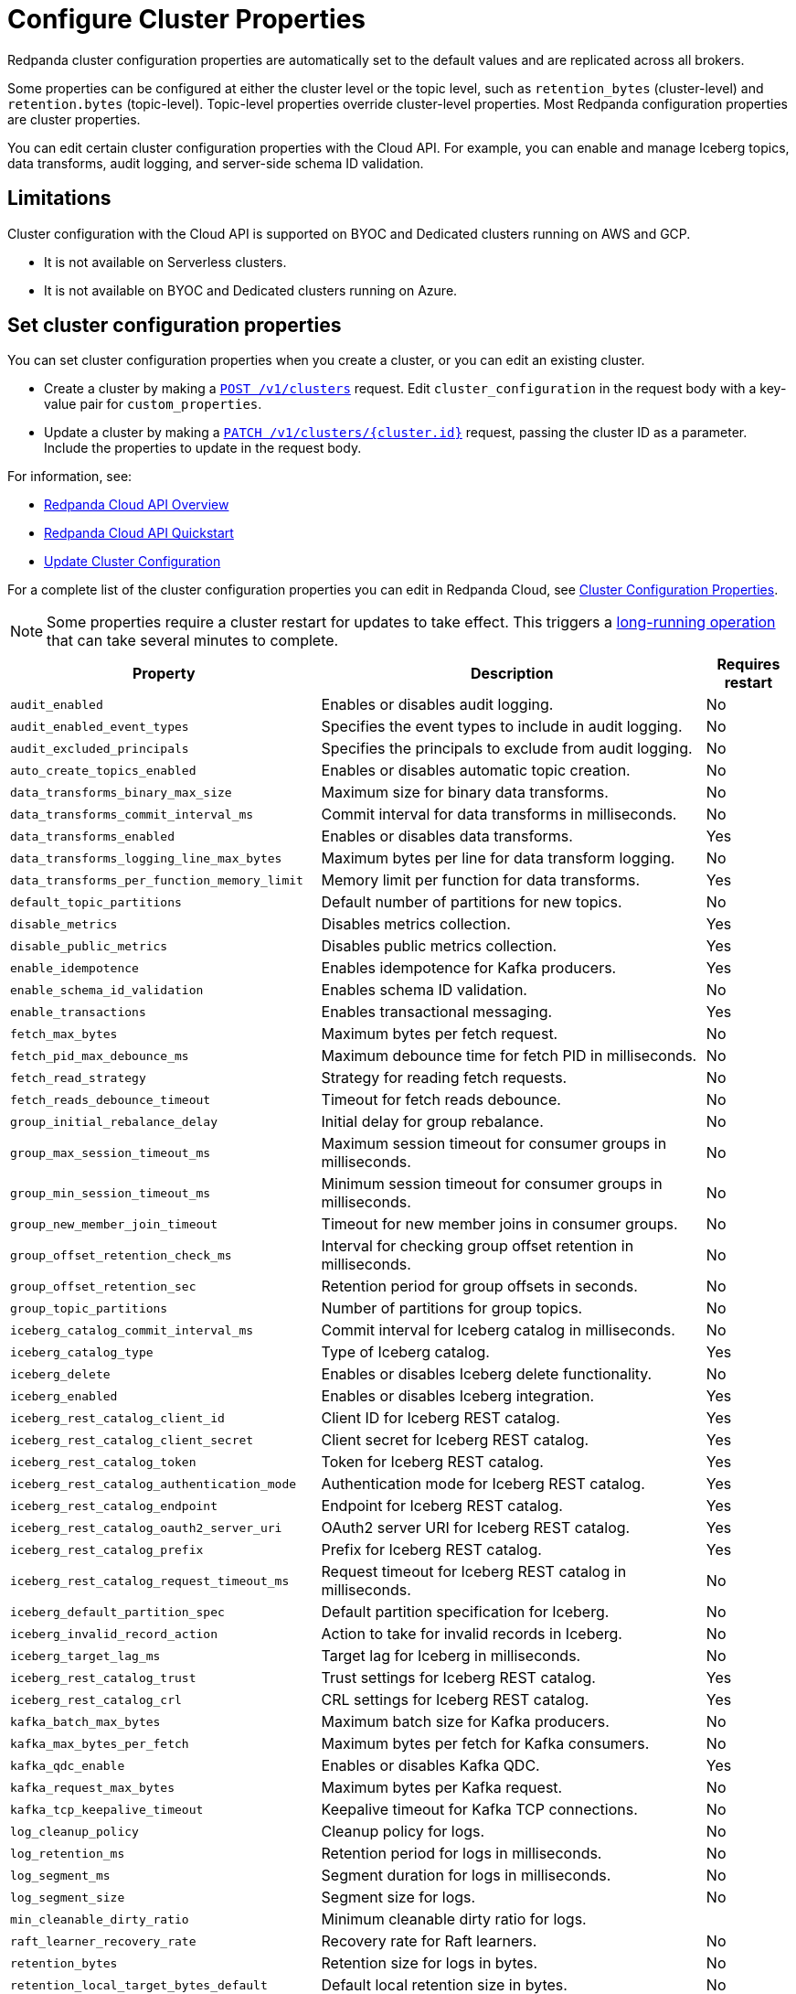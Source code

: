 = Configure Cluster Properties
:description: Learn how to configure cluster properties to enable and manage additional features.

Redpanda cluster configuration properties are automatically set to the default values and are replicated across all brokers. 

Some properties can be configured at either the cluster level or the topic level, such as `retention_bytes` (cluster-level) and `retention.bytes` (topic-level). Topic-level properties override cluster-level properties. Most Redpanda configuration properties are cluster properties.

You can edit certain cluster configuration properties with the Cloud API. For example, you can enable and manage Iceberg topics, data transforms, audit logging, and server-side schema ID validation. 

== Limitations

Cluster configuration with the Cloud API is supported on BYOC and Dedicated clusters running on AWS and GCP. 

- It is not available on Serverless clusters. 
- It is not available on BYOC and Dedicated clusters running on Azure.

== Set cluster configuration properties

You can set cluster configuration properties when you create a cluster, or you can edit an existing cluster.

* Create a cluster by making a xref:api:ROOT:cloud-controlplane-api.adoc#post-/v1/clusters[`POST /v1/clusters`] request. Edit `cluster_configuration` in the request body with a key-value pair for `custom_properties`.

* Update a cluster by making a xref:api:ROOT:cloud-controlplane-api.adoc#patch-/v1/clusters/-cluster.id-[`PATCH /v1/clusters/{cluster.id}`] request, passing the cluster ID as a parameter. Include the properties to update in the request body.

For information, see:

* xref:manage:api/cloud-api-overview.adoc[Redpanda Cloud API Overview]
* xref:manage:api/cloud-api-quickstart.adoc[Redpanda Cloud API Quickstart]
* xref:manage:api/cloud-byoc-controlplane-api/#update-cluster-configuration[Update Cluster Configuration]

For a complete list of the cluster configuration properties you can edit in Redpanda Cloud, see xref:reference:properties/cluster-properties.adoc[Cluster Configuration Properties].

NOTE: Some properties require a cluster restart for updates to take effect. This triggers a xref:manage:api/cloud-byoc-controlplane-api.adoc#lro[long-running operation] that can take several minutes to complete.

[cols="35%,45%,10%"]
|===
| Property | Description | Requires restart

| `audit_enabled`
| Enables or disables audit logging. | No

| `audit_enabled_event_types`
| Specifies the event types to include in audit logging. | No

| `audit_excluded_principals`
| Specifies the principals to exclude from audit logging. | No

| `auto_create_topics_enabled`
| Enables or disables automatic topic creation. | No

| `data_transforms_binary_max_size`
| Maximum size for binary data transforms. | No

| `data_transforms_commit_interval_ms`
| Commit interval for data transforms in milliseconds. | No

| `data_transforms_enabled`
| Enables or disables data transforms. | Yes

| `data_transforms_logging_line_max_bytes`
| Maximum bytes per line for data transform logging. | No

| `data_transforms_per_function_memory_limit`
| Memory limit per function for data transforms. | Yes

| `default_topic_partitions`
| Default number of partitions for new topics. | No

| `disable_metrics`
| Disables metrics collection. | Yes

| `disable_public_metrics`
| Disables public metrics collection. | Yes

| `enable_idempotence`
| Enables idempotence for Kafka producers. | Yes

| `enable_schema_id_validation`
| Enables schema ID validation. | No

| `enable_transactions`
| Enables transactional messaging. | Yes

| `fetch_max_bytes`
| Maximum bytes per fetch request. | No

| `fetch_pid_max_debounce_ms`
| Maximum debounce time for fetch PID in milliseconds. | No

| `fetch_read_strategy`
| Strategy for reading fetch requests. | No

| `fetch_reads_debounce_timeout`
| Timeout for fetch reads debounce. | No

| `group_initial_rebalance_delay`
| Initial delay for group rebalance. | No

| `group_max_session_timeout_ms`
| Maximum session timeout for consumer groups in milliseconds. | No

| `group_min_session_timeout_ms`
| Minimum session timeout for consumer groups in milliseconds. | No

| `group_new_member_join_timeout`
| Timeout for new member joins in consumer groups. | No

| `group_offset_retention_check_ms`
| Interval for checking group offset retention in milliseconds. | No

| `group_offset_retention_sec`
| Retention period for group offsets in seconds. | No

| `group_topic_partitions`
| Number of partitions for group topics. | No

| `iceberg_catalog_commit_interval_ms`
| Commit interval for Iceberg catalog in milliseconds. | No

| `iceberg_catalog_type`
| Type of Iceberg catalog. | Yes

| `iceberg_delete`
| Enables or disables Iceberg delete functionality. | No

| `iceberg_enabled`
| Enables or disables Iceberg integration. | Yes

| `iceberg_rest_catalog_client_id`
| Client ID for Iceberg REST catalog. | Yes

| `iceberg_rest_catalog_client_secret`
| Client secret for Iceberg REST catalog. | Yes

| `iceberg_rest_catalog_token`
| Token for Iceberg REST catalog. | Yes

| `iceberg_rest_catalog_authentication_mode`
| Authentication mode for Iceberg REST catalog. | Yes

| `iceberg_rest_catalog_endpoint`
| Endpoint for Iceberg REST catalog. | Yes

| `iceberg_rest_catalog_oauth2_server_uri`
| OAuth2 server URI for Iceberg REST catalog. | Yes

| `iceberg_rest_catalog_prefix`
| Prefix for Iceberg REST catalog. | Yes

| `iceberg_rest_catalog_request_timeout_ms`
| Request timeout for Iceberg REST catalog in milliseconds. | No

| `iceberg_default_partition_spec`
| Default partition specification for Iceberg. | No

| `iceberg_invalid_record_action`
| Action to take for invalid records in Iceberg. | No

| `iceberg_target_lag_ms`
| Target lag for Iceberg in milliseconds. | No

| `iceberg_rest_catalog_trust`
| Trust settings for Iceberg REST catalog. | Yes

| `iceberg_rest_catalog_crl`
| CRL settings for Iceberg REST catalog. | Yes

| `kafka_batch_max_bytes`
| Maximum batch size for Kafka producers. | No

| `kafka_max_bytes_per_fetch`
| Maximum bytes per fetch for Kafka consumers. | No

| `kafka_qdc_enable`
| Enables or disables Kafka QDC. | Yes

| `kafka_request_max_bytes`
| Maximum bytes per Kafka request. | No

| `kafka_tcp_keepalive_timeout`
| Keepalive timeout for Kafka TCP connections. | No

| `log_cleanup_policy`
| Cleanup policy for logs. | No

| `log_retention_ms`
| Retention period for logs in milliseconds. | No

| `log_segment_ms`
| Segment duration for logs in milliseconds. | No

| `log_segment_size`
| Segment size for logs. | No

| `min_cleanable_dirty_ratio`
| Minimum cleanable dirty ratio for logs. | 

| `raft_learner_recovery_rate`
| Recovery rate for Raft learners. | No

| `retention_bytes`
| Retention size for logs in bytes. | No

| `retention_local_target_bytes_default`
| Default local retention size in bytes. | No

| `retention_local_target_ms_default`
| Default local retention period in milliseconds. | No

| `schema_registry_normalize_on_startup`
| Normalizes schema registry data on startup. | Yes

| `tombstone_retention_ms`
| Retention period for tombstones in milliseconds. | No

| `transaction_coordinator_cleanup_policy`
| Cleanup policy for transaction coordinator. | No

| `transaction_coordinator_delete_retention_ms`
| Retention period for transaction coordinator deletes in milliseconds. | No

| `transaction_coordinator_log_segment_size`
| Log segment size for transaction coordinator. | No

| `transaction_coordinator_partitions`
| Number of partitions for transaction coordinator. | No

| `transaction_max_timeout_ms`
| Maximum timeout for transactions in milliseconds. | No

| `transactional_id_expiration_ms`
| Expiration time for transactional IDs in milliseconds. | No

| `write_caching_default`
| Default setting for write caching. | No

| `zstd_decompress_workspace_bytes`
| Workspace size for ZSTD decompression in bytes. | Yes
|===

